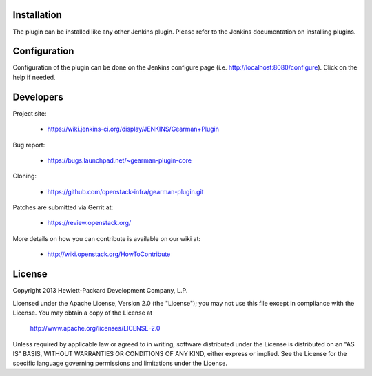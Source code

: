 Installation
============

The plugin can be installed like any other Jenkins plugin.  Please refer to the Jenkins documentation on installing plugins.

Configuration
=============

Configuration of the plugin can be done on the Jenkins configure page (i.e. http://localhost:8080/configure). Click on the help if needed. 

Developers
==========
Project site:

 * https://wiki.jenkins-ci.org/display/JENKINS/Gearman+Plugin

Bug report:

 * https://bugs.launchpad.net/~gearman-plugin-core

Cloning:

 * https://github.com/openstack-infra/gearman-plugin.git

Patches are submitted via Gerrit at:

 * https://review.openstack.org/

More details on how you can contribute is available on our wiki at:

 * http://wiki.openstack.org/HowToContribute

License
=======

Copyright 2013 Hewlett-Packard Development Company, L.P.

Licensed under the Apache License, Version 2.0 (the "License");
you may not use this file except in compliance with the License.
You may obtain a copy of the License at

    http://www.apache.org/licenses/LICENSE-2.0

Unless required by applicable law or agreed to in writing, software
distributed under the License is distributed on an "AS IS" BASIS,
WITHOUT WARRANTIES OR CONDITIONS OF ANY KIND, either express or implied.
See the License for the specific language governing permissions and
limitations under the License.

